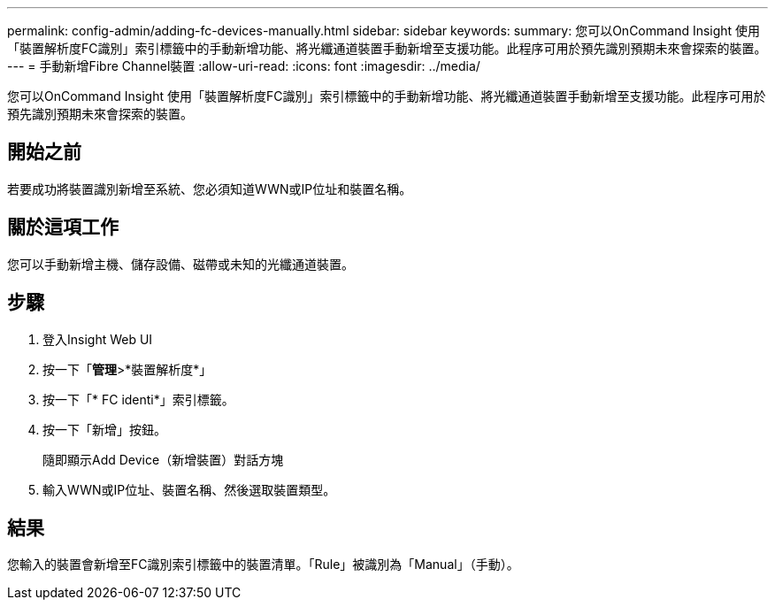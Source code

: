 ---
permalink: config-admin/adding-fc-devices-manually.html 
sidebar: sidebar 
keywords:  
summary: 您可以OnCommand Insight 使用「裝置解析度FC識別」索引標籤中的手動新增功能、將光纖通道裝置手動新增至支援功能。此程序可用於預先識別預期未來會探索的裝置。 
---
= 手動新增Fibre Channel裝置
:allow-uri-read: 
:icons: font
:imagesdir: ../media/


[role="lead"]
您可以OnCommand Insight 使用「裝置解析度FC識別」索引標籤中的手動新增功能、將光纖通道裝置手動新增至支援功能。此程序可用於預先識別預期未來會探索的裝置。



== 開始之前

若要成功將裝置識別新增至系統、您必須知道WWN或IP位址和裝置名稱。



== 關於這項工作

您可以手動新增主機、儲存設備、磁帶或未知的光纖通道裝置。



== 步驟

. 登入Insight Web UI
. 按一下「*管理*>*裝置解析度*」
. 按一下「* FC identi*」索引標籤。
. 按一下「新增」按鈕。
+
隨即顯示Add Device（新增裝置）對話方塊

. 輸入WWN或IP位址、裝置名稱、然後選取裝置類型。




== 結果

您輸入的裝置會新增至FC識別索引標籤中的裝置清單。「Rule」被識別為「Manual」（手動）。
